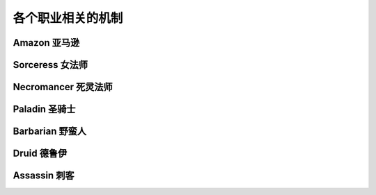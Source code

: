 各个职业相关的机制
==============================================================================

Amazon 亚马逊
------------------------------------------------------------------------------

Sorceress 女法师
------------------------------------------------------------------------------

Necromancer 死灵法师
------------------------------------------------------------------------------

Paladin 圣骑士
------------------------------------------------------------------------------

Barbarian 野蛮人
------------------------------------------------------------------------------

Druid 德鲁伊
------------------------------------------------------------------------------

Assassin 刺客
------------------------------------------------------------------------------





